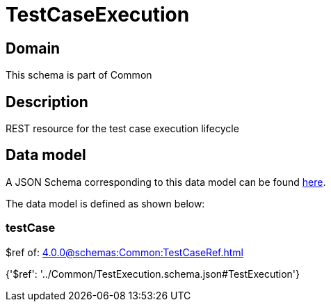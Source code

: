= TestCaseExecution

[#domain]
== Domain

This schema is part of Common

[#description]
== Description

REST resource for the test case execution lifecycle


[#data_model]
== Data model

A JSON Schema corresponding to this data model can be found https://tmforum.org[here].

The data model is defined as shown below:


=== testCase
$ref of: xref:4.0.0@schemas:Common:TestCaseRef.adoc[]


{&#x27;$ref&#x27;: &#x27;../Common/TestExecution.schema.json#TestExecution&#x27;}